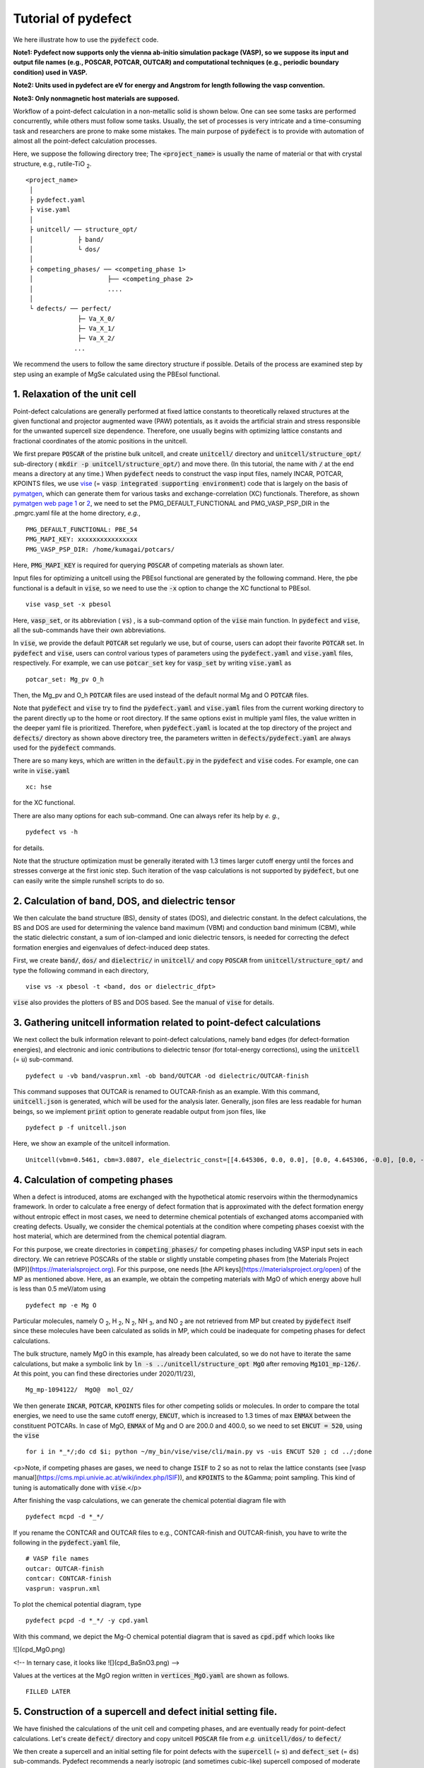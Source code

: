 Tutorial of pydefect
--------------------

We here illustrate how to use the :code:`pydefect` code.

**Note1: Pydefect now supports only the vienna ab-initio simulation package (VASP),
so we suppose its input and output file names (e.g., POSCAR, POTCAR, OUTCAR)
and computational techniques (e.g., periodic boundary condition) used in VASP.**

**Note2: Units used in pydefect are eV for energy and Angstrom for length following the vasp convention.**

**Note3: Only nonmagnetic host materials are supposed.**

Workflow of a point-defect calculation in a non-metallic solid is shown below.
One can see some tasks are performed concurrently, while others must follow some tasks.
Usually, the set of processes is very intricate and a time-consuming task and researchers are prone to make some mistakes.
The main purpose of :code:`pydefect` is to provide with automation of almost all the point-defect calculation processes.

.. image:: flowchart.png

Here, we suppose the following directory tree;
The :code:`<project_name>` is usually the name of material or that with crystal structure, e.g., rutile-TiO :sub:`2`.

::

    <project_name>
     │
     ├ pydefect.yaml
     ├ vise.yaml
     │
     ├ unitcell/ ── structure_opt/
     │            ├ band/
     │            └ dos/
     │
     ├ competing_phases/ ── <competing_phase 1>
     │                    ├── <competing_phase 2>
     │                    ....
     │
     └ defects/ ── perfect/
                  ├─ Va_X_0/
                  ├─ Va_X_1/
                  ├─ Va_X_2/
                 ...

We recommend the users to follow the same directory structure if possible.
Details of the process are examined step by step using an example of MgSe calculated using the PBEsol functional.

======================================
1. Relaxation of the unit cell
======================================
Point-defect calculations are generally performed at fixed lattice constants to theoretically relaxed structures
at the given functional and projector augmented wave (PAW) potentials,
as it avoids the artificial strain and stress responsible for the unwanted supercell size dependence.
Therefore, one usually begins with optimizing lattice constants and fractional coordinates of the atomic positions in the unitcell.

We first prepare :code:`POSCAR` of the pristine bulk unitcell, and create :code:`unitcell/` directory and :code:`unitcell/structure_opt/`
sub-directory ( :code:`mkdir -p unitcell/structure_opt/`) and move there.
(In this tutorial, the name with :code:`/` at the end means a directory at any time.)
When :code:`pydefect` needs to construct the vasp input files, namely INCAR, POTCAR, KPOINTS files,
we use `vise <https://kumagai-group.github.io/vise/>`_ (= :code:`vasp integrated supporting environment`) code that is largely on the basis of `pymatgen <http://pymatgen.org>`_,
which can generate them for various tasks and exchange-correlation (XC) functionals.
Therefore, as shown `pymatgen web page 1 <https://pymatgen.org/usage.html>`_ or `2 <https://pymatgen.org/_modules/pymatgen/io/vasp/inputs.html>`_,
we need to set the PMG_DEFAULT_FUNCTIONAL and PMG_VASP_PSP_DIR in the .pmgrc.yaml file at the home directory, *e.g.*,

::

    PMG_DEFAULT_FUNCTIONAL: PBE_54
    PMG_MAPI_KEY: xxxxxxxxxxxxxxxx
    PMG_VASP_PSP_DIR: /home/kumagai/potcars/

Here, :code:`PMG_MAPI_KEY` is required for querying :code:`POSCAR` of competing materials as shown later.

Input files for optimizing a unitcell using the PBEsol functional are generated by the following command.
Here, the pbe functional is a default in :code:`vise`, so we need to use the :code:`-x` option to change the XC functional to PBEsol.

::

    vise vasp_set -x pbesol

Here, :code:`vasp_set`, or its abbreviation ( :code:`vs`) , is a sub-command option of the :code:`vise` main function.
In :code:`pydefect` and :code:`vise`, all the sub-commands have their own abbreviations.

In :code:`vise`, we provide the default :code:`POTCAR` set regularly we use, but of course, users can adopt their favorite :code:`POTCAR` set.
In :code:`pydefect` and :code:`vise`, users can control various types of parameters using the :code:`pydefect.yaml` and :code:`vise.yaml` files, respectively.
For example, we can use :code:`potcar_set` key for :code:`vasp_set` by writing :code:`vise.yaml` as

::

    potcar_set: Mg_pv O_h

Then, the Mg_pv and O_h :code:`POTCAR` files are used instead of the default normal Mg and O :code:`POTCAR` files.

Note that :code:`pydefect` and :code:`vise` try to find the :code:`pydefect.yaml` and :code:`vise.yaml` files
from the current working directory to the parent directly up to the home or root directory.
If the same options exist in multiple yaml files, the value written in the deeper yaml file is prioritized.
Therefore, when :code:`pydefect.yaml` is located at the top directory of the project and :code:`defects/` directory as shown above directory tree,
the parameters written in :code:`defects/pydefect.yaml` are always used for the :code:`pydefect` commands.

There are so many keys, which are written in the :code:`default.py` in the :code:`pydefect` and :code:`vise` codes.
For example, one can write in :code:`vise.yaml`

::

    xc: hse

for the XC functional.

There are also many options for each sub-command. One can always refer its help by *e. g.*,

::

    pydefect vs -h

for details.

Note that the structure optimization must be generally iterated with 1.3 times larger cutoff energy 
until the forces and stresses converge at the first ionic step.
Such iteration of the vasp calculations is not supported by :code:`pydefect`, but one can easily write the simple runshell scripts to do so.

============================================================================
2. Calculation of band, DOS, and dielectric tensor
============================================================================

We then calculate the band structure (BS), density of states (DOS), and dielectric constant.
In the defect calculations, the BS and DOS are used for determining the valence band maximum (VBM) and conduction band minimum (CBM), 
while the static dielectric constant, a sum of ion-clamped and ionic dielectric tensors,
is needed for correcting the defect formation energies and eigenvalues of defect-induced deep states.

First, we create :code:`band/`, :code:`dos/` and :code:`dielectric/` in :code:`unitcell/`
and copy :code:`POSCAR` from :code:`unitcell/structure_opt/` and type the following command in each directory,

::

    vise vs -x pbesol -t <band, dos or dielectric_dfpt>


:code:`vise` also provides the plotters of BS and DOS based.
See the manual of :code:`vise` for details.

============================================================================
3. Gathering unitcell information related to point-defect calculations
============================================================================

We next collect the bulk information relevant to point-defect calculations,
namely band edges (for defect-formation energies), and
electronic and ionic contributions to dielectric tensor (for total-energy corrections),
using the :code:`unitcell` (= :code:`u`) sub-command.

::

    pydefect u -vb band/vasprun.xml -ob band/OUTCAR -od dielectric/OUTCAR-finish

This command supposes that OUTCAR is renamed to OUTCAR-finish as an example.
With this command, :code:`unitcell.json` is generated, which will be used for the analysis later.
Generally, json files are less readable for human beings,
so we implement :code:`print` option to generate readable output from json files, like

::

    pydefect p -f unitcell.json

Here, we show an example of the unitcell information.

::

    Unitcell(vbm=0.5461, cbm=3.0807, ele_dielectric_const=[[4.645306, 0.0, 0.0], [0.0, 4.645306, -0.0], [0.0, -0.0, 4.645306]], ion_dielectric_const=[[2.584237, -0.0, -0.0], [-0.0, 2.584192, -0.0], [-0.0, -0.0, 2.584151]])

============================================================================
4. Calculation of competing phases
============================================================================
When a defect is introduced, atoms are exchanged with the hypothetical atomic reservoirs within the thermodynamics framework.
In order to calculate a free energy of defect formation that is approximated with the defect formation energy without entropic effect in most cases,
we need to determine chemical potentials of exchanged atoms accompanied with creating defects.
Usually, we consider the chemical potentials at the condition where competing phases coexist with the host material,
which are determined from the chemical potential diagram.

For this purpose, we create directories in :code:`competing_phases/` for competing phases including VASP input sets in each directory.
We can retrieve POSCARs of the stable or slightly unstable competing phases from [the Materials Project (MP)](https://materialsproject.org).
For this purpose, one needs [the API keys](https://materialsproject.org/open) of the MP as mentioned above.
Here, as an example, we obtain the competing materials with MgO of which energy above hull is less than 0.5 meV/atom using

::

    pydefect mp -e Mg O

Particular molecules, namely O :sub:`2`, H :sub:`2`, N :sub:`2`, NH :sub:`3`, and NO :sub:`2`
are not retrieved from MP but created by :code:`pydefect` itself since these molecules have been calculated as solids in MP,
which could be inadequate for competing phases for defect calculations.

The bulk structure, namely MgO in this example, has already been calculated, so we do not have to iterate the same calculations,
but make a symbolic link by :code:`ln -s ../unitcell/structure_opt MgO` after removing :code:`Mg1O1_mp-126/`.
At this point, you can find these directories under 2020/11/23),

::

    Mg_mp-1094122/  MgO@  mol_O2/


We then generate :code:`INCAR`, :code:`POTCAR`, :code:`KPOINTS` files for other competing solids or molecules.
In order to compare the total energies, we need to use the same cutoff energy, :code:`ENCUT`, which is increased to 1.3 times of max :code:`ENMAX` between the constituent POTCARs.
In case of MgO, :code:`ENMAX` of Mg and O are 200.0 and 400.0, so we need to set :code:`ENCUT = 520`, using the :code:`vise`

::

    for i in *_*/;do cd $i; python ~/my_bin/vise/vise/cli/main.py vs -uis ENCUT 520 ; cd ../;done

<p>Note, if competing phases are gases, we need to change :code:`ISIF` to 2 so as not to relax the lattice constants (see [vasp manual](https://cms.mpi.univie.ac.at/wiki/index.php/ISIF)),
and :code:`KPOINTS` to the &Gamma; point sampling.
This kind of tuning is automatically done with :code:`vise`.</p>

After finishing the vasp calculations, we can generate the chemical potential diagram file with

::

    pydefect mcpd -d *_*/

If you rename the CONTCAR and OUTCAR files to e.g., CONTCAR-finish and OUTCAR-finish,
you have to write the following in the :code:`pydefect.yaml` file,

::

    # VASP file names
    outcar: OUTCAR-finish
    contcar: CONTCAR-finish
    vasprun: vasprun.xml

To plot the chemical potential diagram, type

::

    pydefect pcpd -d *_*/ -y cpd.yaml

With this command, we depict the Mg-O chemical potential diagram that is saved as :code:`cpd.pdf` which looks like

![](cpd_MgO.png)

<!--
In ternary case, it looks like
![](cpd_BaSnO3.png)
-->

Values at the vertices at the MgO region written in :code:`vertices_MgO.yaml` are shown as follows.

::

    FILLED LATER

.. Here, :code:`standard_energy` are the energies of the most stable simple substances or simple gas phases,
.. and A--B show the relative chemical potentials at the vertices shown in :code:`cpd_MgO.pdf`.

============================================================================
5. Construction of a supercell and defect initial setting file.
============================================================================
We have finished the calculations of the unit cell and competing phases, and are eventually ready for point-defect calculations.
Let's create :code:`defect/` directory and copy unitcell :code:`POSCAR` file from *e.g.* :code:`unitcell/dos/` to :code:`defect/`

We then create a supercell and an initial setting file for point defects with the :code:`supercell` (= :code:`s`) and :code:`defect_set` (= :code:`ds`) sub-commands.
Pydefect recommends a nearly isotropic (and sometimes cubic-like) supercell composed of moderate number of atoms.
With the following command, one can create :code:`SPOSCAR` file

::

    pydefect s

If the input structure is different from the standardized primitive cell, NotPrimitiveError is raised.
In principle, the *primitive* unitcell-based supercells can be constructed,
at present :code:`pydefect` constructs them based on the *conventional* unitcell only.

It is also possible to change the lattice angle of the supercell from those of the conventional unitcell,
but not a good idea for point-defect calculations.
For example, we can make a supercell in which a-, b-, and c-axes are mutually orthogonal.
However, its lattice breaks the original hexagonal symmetry, which reduces the accuracy of the point-defect calculations.
Furthermore, it prevents determination of point group of defects.

One exception is the tetragonal cell, where 45 degree rotated supercells are allowed, which is also implemented in :code:`pydefect`.

In :code:`pydefect`, when a user wants to use specific supercell, she/he needs to specify the cell matrix, e.g.,

::

    pydefect s --matrix 2 1 1

The :code:`supercell_info.json` file contains the full information on the supercell.

::

    Space group: F-43m
    Transformation matrix: [-2, 2, 2]  [2, -2, 2]  [2, 2, -2]
    Cell multiplicity: 32

       Irreducible element: Mg1
            Wyckoff letter: a
             Site symmetry: -43m
             Cutoff radius: 3.373
              Coordination: {'Se': [2.59, 2.59, 2.59, 2.59]}
          Equivalent atoms: 0..31
    Fractional coordinates: 0.0000000  0.0000000  0.0000000
         Electronegativity: 1.31
           Oxidation state: 2

       Irreducible element: Se1
            Wyckoff letter: c
             Site symmetry: -43m
             Cutoff radius: 3.373
              Coordination: {'Mg': [2.59, 2.59, 2.59, 2.59]}
          Equivalent atoms: 32..63
    Fractional coordinates: 0.1250000  0.1250000  0.1250000
         Electronegativity: 2.55
           Oxidation state: -2


With :code:`ds` sub-command, we can build the :code:`defect_in.yaml` file.
An example of :code:`defect.in` for MgSe looks as follows:

::

    Mg_Se1: [0, 1, 2, 3, 4]
    Se_Mg1: [-4, -3, -2, -1, 0]
    Va_Mg1: [-2, -1, 0]
    Va_Se1: [0, 1, 2]

showing the combination of defect types and their charges.
We can modify this file by hand if necessary.
If we want to add dopants, we can type as follows.

::

    pydefect ds -d Ca


There are many tips related to :code:`supercell_info.json` and :code:`defect_in.yaml`.

1. The antisites and substituted defects are determined from the difference of the electronegativity.
Default is written in defaults.py, but you can change it via :code:`pydefect.yaml`.

2. The oxidation states determine the defect charge state.
For instance, the vacancies of Sn :sup:`2+` takes 0, -1, -2,
while those of Sn :sup:`4+` take 0, -1, -2, -3, -4 charge states.
In case of interstitials, the interstitials of Sn :sup:`2+` takes the 0, +1, +2,
while those of Sn :sup:`4+` take 0, +1, +2, +3, +4 charge states.
For the antisites and substituted defects, :code:`pydefect` considers all possible combinations of vacancies and interstitials.
So, for example, Sn :sup:`2+` -on-S :sup:`2-` takes 0, +1, +2, +3, +4 charge states.
The oxidation states are determined using the :code:`oxi_state_guesses` method of :code:`Composition` class in :code:`pymatgen`.
The uses can also manually set the oxidation states as follows:

::

    pydefect ds --oxi_states Mg 4


3. By default, positions of atoms neighboring a defect are perturbed such that the symmetry is lowered, but it is unwanted in some cases.
Then, :code:`displace_distance` needs to be set to 0 via  :code:`pydefect.yaml`.


4. If you want to calculate only oxygen vacancies,
you can restrict the calculated defects with :code:`-k` option and a python regular expression,

::

    pydefect ds -k "Va_O[0-9]?_[0-9]+"

, which create these directories.

::

    perfect/ Va_O1_0/ Va_O1_1/ Va_O1_2/

============================================================================
6. Decision of interstitial sites
============================================================================
In addition to vacancies and antisites, one may want to take into account the interstitials.
Most people determine them by seeing the host crystal structures,
while there are a couple of procedures that recommend the interstitial sites.
However, it is not an easy task to speculate the most likely interstitial sites because they also depend on the substituted element in general.
The largest vacant space should be most likely interstitial sites
for positively charged cations with closed shells are substituted (e.g., Mg :sup:`2+`, Al :sup:`3+`),
as they tend not to make strong bonding with other atoms.
On the other hand, in case of a proton (H :sup:`+`),
it prefers to locate near O :sup:`2-` or N :sup:`3-` to form the strong O-H or N-H bonding.
Conversely, a hydride ion (H :sup:`-`) should prefer to locate at very much different places.
Therefore, we need to carefully determine the interstitial sites.

:code:`pydefect` holds a utility that recommends the interstitial sites using the unitcell charge density
using the :code:`ChargeDensityAnalyzer` class implemented in :code:`pymatgen`.
To use this, we need to generate :code:`CHGCAR` based on the standardized primitive cell.

::

    python $PATH_TO_FILE/recommend_interstitials.py AECCAR0 AECCAR2

With this, one can obtain the following output.

::

              a         b         c  Charge Density
    0  0.750000  0.750000  0.750000        0.527096
    1  0.500000  0.500000  0.500000        0.669109
    2  0.611111  0.611111  0.166667        1.020380
    3  0.166667  0.611111  0.611111        1.020382
    4  0.611111  0.166667  0.611111        1.020382
    Host symmetry R3m
    ++ Inequivalent indices and site symmetries ++
      0   0.7500   0.7500   0.7500 3m
      1   0.5000   0.5000   0.5000 3m
      2   0.6111   0.6111   0.1667 .m


To add the interstitial site at e.g., 0.75  0.75  0.75, we use the :code:`interstitial` (= :code:`i`) sub-command like

::

    pydefect ai -s supercell_info.json -p ../unitcell/structure_opt/POSCAR -c 0.75 0.75 0.75


:code:`supercell_info.json` is then updated, which includes the information related to the interstitial sites.

::

    -- interstitials
    #1
    Fractional coordinates: 0.3750000  0.3750000  0.3750000
            Wyckoff letter: c
             Site symmetry: -43m
              Coordination: {'Mg': [2.59, 2.59, 2.59, 2.59], 'Se': [3.0, 3.0, 3.0, 3.0, 3.0, 3.0]}

If we want to add another site at e.g. 0.5 0.5 0.5 , :code:`supercell_info.json` is updated.

When we try to add the site that is very close to the constituent atoms or other interstitial sites,
you will get the warning message as

::

    2019-08-31 17:16:08,029 WARNING pydefect.util.structure_tools Inserted position is too close to X0+.
      The distance is 0.210 A.

where X0+ means another interstitial site, and the site is not added.
If you want to add the cite anyway, use the :code:`--force_add` option.


============================================================================
7. Creation of defect calculation directories
============================================================================
We next create directories for point-defect calculations by the :code:`defect_entries` (= :code:`de`) sub-command,

::

    pydefect de


With this command, defect calculation directories are created, including :code:`perfect`.



If you again type the same command, the following information is shown,

::

    2019-07-09 17:22:21,078 WARNING pydefect.input_maker.defect_entry_set_maker    perfect already exists, so nothing is done.
    2019-07-09 17:22:21,399 WARNING pydefect.input_maker.defect_entry_set_maker    Va_O1_0 already exists, so nothing is done.
    2019-07-09 17:22:21,744 WARNING pydefect.input_maker.defect_entry_set_maker    Va_O1_1 already exists, so nothing is done.
    2019-07-09 17:22:22,085 WARNING pydefect.input_maker.defect_entry_set_maker    Va_O1_2 already exists, so nothing is done.

and no directories are newly created.
This is a fail-safe treatment so as not to delete the calculated directories by mistake.
If you really want to overwrite the directories, you can use the :code:`--force_overwrite` option.

In each directory, we can find the :code:`defect_entry.json` file, containing information about a point defect obtained before the first-principles calculations.
To see summary of :code:`defect_entry.json`, type

::

    pydefect de --print


When you'd like to add some particular defects, you can use

::

    pydefect dvs -d Va_O1_-1

With this command, :code:`Va_O1_-1/` is created.

============================================================================
8. Generation of defect_entry.json
============================================================================

Sometimes, one want to treat complex defects.
For instance, O :sub:`2` molecules act as anions in MgO :sub:`2`,
where O :sub:`2` molecule vacancies are able to exist.
Other important examples are the methylammonium lead halides (MAPI),
where methylammonium ions acts as singly positive cations (CH :sub:`3` NH :sub:`3` :sup:`+`)>,
and DX centers,
where anion vacancies and interstitial cations coexist.

In these cases, one needs to prepare the input files and runs the vasp calculations by oneself.
Then, generates :code:`defect_entry.json` by parsing the :code:`POSCAR` files and directory name with defect calculation results
using the :code:`create_defect_entry.py` script as follows.

::

    python $PATH_TO_FILE/create_defect_entry.py complex_2 complex_2/POSCAR perfect/POSCAR

This creates the :code:`defect_entry.json` file.
The directory name is then parsed as

::

    A_B_C -> name='A_B', charge=C

This can be used when one already finished the defect calculations, but wants to use :code:`pydefect` for the post-processing.


============================================================================
9. Parsing supercell calculation results
============================================================================

Then, let's run the vasp calculations.
<p> We recommend the users to use &Gamma; version of vasp if the k-point sampling is only &Gamma; point for very large supercells.</p>

After (partly) finishing the vasp calculations, we generate the :code:`dft_results.json`
that contains the first-principles calculation results related to the defect properties.

By using the :code:`calc_results` (=:code:`cr`) sub-command as follows,
you can generate :code:`dft_results.json` in all the directories.

::

    pydefect cr -d *_* perfect

When you want to generate :code:`dft_results.json` for some particular directories, *e.g.*, Va_O1_0, type

::

    pydefect cr -d Va_O1_0


============================================================================
10. Corrections of defect formation energies in finite-size supercells
============================================================================
When the supercell method is adopted, the total energies for **charged defects**
are not properly estimated due to interactions between a defect, its images, and background charge.
Therefore, we need to correct the total energies of the charged defect supercells to those in the dilution limit.

The corrections are attained using the :code:`extended_fnv_correction` (=:code:`efc`) sub-command,

::

    pydefect efnv -d *_* -pcr perfect/calc_results.json -u ../unitcell/unitcell.json


For the corrections, we need the dielectric constants and atomic site potentials in the perfect supercell.
Therefore, the paths to :code:`unitcell.json` and :code:`calc_results.json` of :code:`perfect` must be assigned.
Bear also in mind that this command takes some time, so we recommend the users to prepare coffee or go on a walk outside during this process.

The correction method adopted in :code:`pydefect` at this moment is the so-called extended Freysoldt-Neugebauer-Van de Walle (eFNV) method.
so if one uses the corrections, please cite the following papers.
- [Y. Kumagai*, and F. Oba, Electrostatics-based finite-size corrections for first-principles point defect calculations, Phys. Rev. B, 89 195205 (2014).](https://journals.aps.org/prb/abstract/10.1103/PhysRevB.89.195205)
- [C. Freysoldt, J. Neugebauer, C. Van de Walle, Fully Ab Initio Finite-Size Corrections for Charged-Defect Supercell Calculations, Phys. Rev. Lett., 102 016402 (2009).](https://journals.aps.org/prl/abstract/10.1103/PhysRevLett.102.016402)

You obtain :code:`potential.eps` file, which contains information about defect-induced and point-charge potential,
and their differences at each atomic site as shown below.

The width and height of the horizontal line indicate the averaged region and *∆V<sub>PC</sub>*, *q/b*|far, respectively.
When performing the corrections, I strongly recommend you to check
all the :code:`potential.eps` files for your calculated defects so as to reduce careless mistakes as much as possible.


============================================================================
11. Check defect eigenvalues and band-edge states in supercell calculations
============================================================================
Generally, point defects are divided into three types.

(1) Defects with deep localized states inside the band gap.
This type of defect is generally considered to be detrimental for device performances as the carriers are trapped by the localized states.
Furthermore, they could act as color centers, as represented by vacancies in NaCl.
Therefore, it is important to know the position of the localized state and its origin.

(2) Defects without any defect states inside the band gap,
which would not affect the electronic properties as long as their concentrations are sufficiently low.

(3) Defects with hydrogenic carrier states, or perturbed host states (PHS),
where carriers locate at the band edges with loosely trapped by the charged defect centers.
Examples are the B-on-Si (p-type) and P-on-Si (n-type) substitutional dopants in Si.
These defects also do little harm for device performances, but introduce the carrier electrons or holes or compensate other charged defects.
The wavefunctions of the PHS widespread to several million atoms,
so we need to adopt supergiant supercells for estimating their thermodynamical transition levels,
which is prohibitive with first-principles calculations thus far.
Therefore, we instead usually avoid calculating these quantities and
denote that the defects have PHS and their transition energies locate near band edges only qualitatively.

See some examples from our published papers.
- [Y. Kumagai*, M. Choi, Y. Nose, and F. Oba, First-principles study of point defects in chalcopyrite ZnSnP2, Phys. Rev. B, 90 125202 (2014).](https://link.aps.org/pdf/10.1103/PhysRevB.90.125202)
- [Y. Kumagai*, L. A. Burton, A. Walsh, and F. Oba, Electronic structure and defect physics of tin sulfides: SnS, Sn2S3, and SnS2, Phys. Rev. Applied, 6 014009 (2016).](https://link.aps.org/doi/10.1103/PhysRevApplied.6.014009)
- [Y. Kumagai*, K. Harada, H. Akamatsu, K. Matsuzaki, and F. Oba, Carrier-Induced Band-Gap Variation and Point Defects in Zn3N2 from First Principles, Phys. Rev. Applied, 8 014015 (2017).](https://journals.aps.org/prapplied/abstract/10.1103/PhysRevApplied.8.014015)
- [Y. Kumagai*, N. Tsunoda, and F. Oba, Point defects and p-type doping in ScN from first principles, Phys. Rev. Applied, 9 034019 (2018).](https://journals.aps.org/prapplied/abstract/10.1103/PhysRevApplied.9.034019)
- [N. Tsunoda, Y. Kumagai*, A. Takahashi, and F. Oba, Electrically benign defect behavior in ZnSnN2 revealed from first principles, Phys. Rev. Applied, 10 011001 (2018).](https://journals.aps.org/prapplied/abstract/10.1103/PhysRevApplied.10.011001)

To distinguish the defect types, one needs to see the defect levels and judge if the defects create the PHS or defect localized states.
:code:`Pydefect` shows the eigenvalues and band-edge states by the following three steps.
Firstly, one can generate the :code:`band_edge_eigenvalues.json` and :code:`eigenvalues.pdf` files with the following command.

::

    pydefect eig -d *_* -pcr perfect/calc_results.json

The :code:`eigenvalues.pdf` file shows the
These are examples of V :sub:`Mg` :sup:`-2` and V :sub:`Mg` :sup:`0` in MgSe.
Here, one can see occupations of single-particle levels in the spin-up and -down channels.
The x-axis and y-axis are fractional coordinates of sampled k points and single-particle energy in the absolute scale, respectively.
Filled circles inside the figures are eigenenergies in the defect supercells.
There are also five lines, namely VBM and CBM in the unitcell (**blue**), those in the perfect supercell (**red**), and the Fermi level in the defect supercells.
The numbers in the figures indicate the band indices, which are shown discretely.
The filled circles are categorized into blue, green, and orange ones
which mean the occupied, partially occupied (from 0.1 to 0.9), and unoccupied eigenstates in the defect supercell, respectively.

![V<sub>Mg</sub><sup>-2</sup>](eig1.png)
![V<sub>Mg</sub><sup>0</sup>](eig2.png)
![Mg<sub>i</sub><sup>0</sup>](eig3.png)


Secondly, we generate edge_characters.json with the command.

::

    pydefect make_edge_characters -d *_* -pcr perfect/calc_results.json

Finally, we can show the edge states

::

    pydefect edge_states -d *_* -pcr perfect/calc_results.json

::

  Va_Ba1_-1/  convergence : F    band edge : UP  :    No in-gap state  DOWN  :       Acceptor PHS
  Va_Ba1_-2/  convergence : T    band edge : UP  :    No in-gap state  DOWN  :    No in-gap state
   Va_Ba1_0/  No supercell results file.
    Va_O1_0/  convergence : T    band edge : UP  :    Localized state  DOWN  :    Localized state
    Va_O1_1/  convergence : T    band edge : UP  :    Localized state  DOWN  :    Localized state
    Va_O1_2/  convergence : T    band edge : UP  :    Localized state  DOWN  :    Localized state
  Va_Sn1_-1/  convergence : T    band edge : UP  :    No in-gap state  DOWN  :    Localized state
  Va_Sn1_-2/  convergence : T    band edge : UP  :    Localized state  DOWN  :    Localized state
  Va_Sn1_-3/  convergence : T    band edge : UP  :    Localized state  DOWN  :    Localized state
  Va_Sn1_-4/  convergence : T    band edge : UP  :    Localized state  DOWN  :    Localized state
   Va_Sn1_0/  convergence : T    band edge : UP  :    No in-gap state  DOWN  :    Localized state

There are four supported states :code:`donor_phs`, :code:`acceptor_phs`, :code:`localized_state`, :code:`no_in_gap`,
the former two are considered as shallow states, and omitted for energy plot by default.

We emphasize that the automatically determined band-edge states could be incorrect as it is difficult to determine them.
Therefore, please carefully check the band-edge states, and draw their band-decomposed charge density if the band-edge states are not so obvious.


============================================================================
12. Plot defect formation energies
============================================================================
Here, we show how to plot the defect formation energies.

The plot of the defect formation energies requires multiple information, namely
band edges, chemical potentials of competing phases, total energies of perfect and defective supercells.

Here, we plot the defect formation energies as a function of the Fermi level with the :code:`plot_energy` (=:code:`pe`) sub-command

::

    pydefect e --unitcell ../unitcell/unitcell.json --perfect perfect/dft_results.json --defect_dirs Va*_* --chem_pot_yaml ../competing_phases/vertices_*.yaml -x -1 8 -s energy_A.pdf

which shows like,
![](energy.pdf)

This command
Once the calculation directories are parsed, :code:`defect_energies.json` is automatically generated.
If one wants to regenerate the results, one needs to remove it.

When changing the condition for chemical potential, namely the position of the vertex in
the chemical potential diagram, please use the :code:`--chem_pot_label` option.

There are many options for this sub-command.
For instance, if one wants to restrict the plot only for the nitrogen vacancies, one
can use :code:`--filtering` option like,

::

    pydefect e --unitcell ../unitcell/unitcell.json --perfect perfect/dft_results.json --defect_dirs Va*_* --chem_pot_yaml ../competing_phases/vertices_*.yaml -x -1 8 -s energy_A.pdf


======================================
13. Show local structure information
======================================
We also regularly check the local structures around defects as they show various information.
:code:`pydefect` can show the local structure information by text using the following command.

::
    pydefect ls

which shows e.g.,

::

    2020-01-27 12:28:22,556 INFO pydefect.main_functions parsing directory Va_Mg1_-1/...
    --------------------------------------------------------------------------------
    Is defect center atomic position?: False
    Defect center position: [0.5, 0.0, 0.0]
    Site symmetry: 1 <- m-3m
        element  final <-initial   disp
    index name   dist(A)  dist(A)  dist   coordination (final) <- coordination (initial)
      45     O    2.25 <-  2.12    0.12    0.00   0.00   2.25  <-   0.00   0.00   2.12
      53     O    2.25 <-  2.12    0.13    0.00   2.25   0.00  <-   0.00   2.12   0.00
      58     O    2.25 <-  2.12    0.12    0.00   0.00  -2.25  <-   0.00   0.00  -2.12
      60     O    2.24 <-  2.12    0.12    0.00  -2.24  -0.00  <-   0.00  -2.12   0.00
      61     O    2.25 <-  2.12    0.13    2.25   0.00   0.00  <-   2.12   0.00   0.00
      62     O    2.24 <-  2.12    0.12   -2.24   0.01  -0.00  <-  -2.12   0.00   0.00

where the defect position is assumed to locate at the original atomic site.
When :code:`--cs` option is added, the grouped results are shown at the bottom as follows,

::

    {'Va_Mg1': [[-1, -2, 0]], 'Va_O1': [[0], [1], [2]]}


